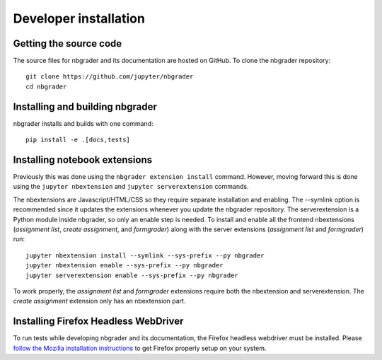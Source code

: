 Developer installation
======================

Getting the source code
-----------------------
The source files for nbgrader and its documentation are hosted on GitHub. To
clone the nbgrader repository::

    git clone https://github.com/jupyter/nbgrader
    cd nbgrader

Installing and building nbgrader
-------------------------------------
nbgrader installs and builds with one command::

    pip install -e .[docs,tests]


Installing notebook extensions
------------------------------
Previously this was done using the ``nbgrader extension install`` command.
However, moving forward this is done using the ``jupyter nbextension`` and
``jupyter serverextension`` commands.

The nbextensions are Javascript/HTML/CSS so they require
separate installation and enabling.
The --symlink option is recommended since it updates the extensions
whenever you update the nbgrader repository.
The serverextension is a Python module inside nbgrader, so only an
enable step is needed.
To install and enable all the frontend nbextensions (*assignment list*,
*create assignment*, and *formgrader*) along with the server extensions
(*assignment list* and *formgrader*) run::

    jupyter nbextension install --symlink --sys-prefix --py nbgrader
    jupyter nbextension enable --sys-prefix --py nbgrader
    jupyter serverextension enable --sys-prefix --py nbgrader

To work properly, the *assignment list* and *formgrader* extensions require
both the nbextension and serverextension. The *create assignment* extension
only has an nbextension part.

Installing Firefox Headless WebDriver
-------------------------------------
To run tests while developing nbgrader and its documentation, the Firefox headless webdriver must be installed. Please `follow the Mozilla installation instructions <https://developer.mozilla.org/en-US/docs/Web/WebDriver>`_ to get Firefox properly setup on your system.
